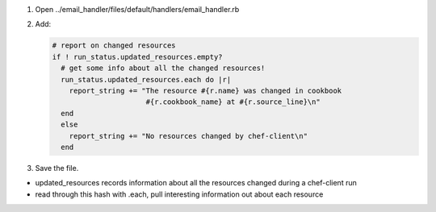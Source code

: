 .. The contents of this file are included in multiple slide decks.
.. This file should not be changed in a way that hinders its ability to appear in multiple slide decks.

#. Open ../email_handler/files/default/handlers/email_handler.rb
#. Add:

   .. code-block:: ruby
   
      # report on changed resources
      if ! run_status.updated_resources.empty?
        # get some info about all the changed resources!
        run_status.updated_resources.each do |r|
          report_string += "The resource #{r.name} was changed in cookbook
                            #{r.cookbook_name} at #{r.source_line}\n"
        end
        else
          report_string += "No resources changed by chef-client\n"
        end

#. Save the file.

* updated_resources records information about all the resources changed during a chef-client run
* read through this hash with .each, pull interesting information out about each resource

